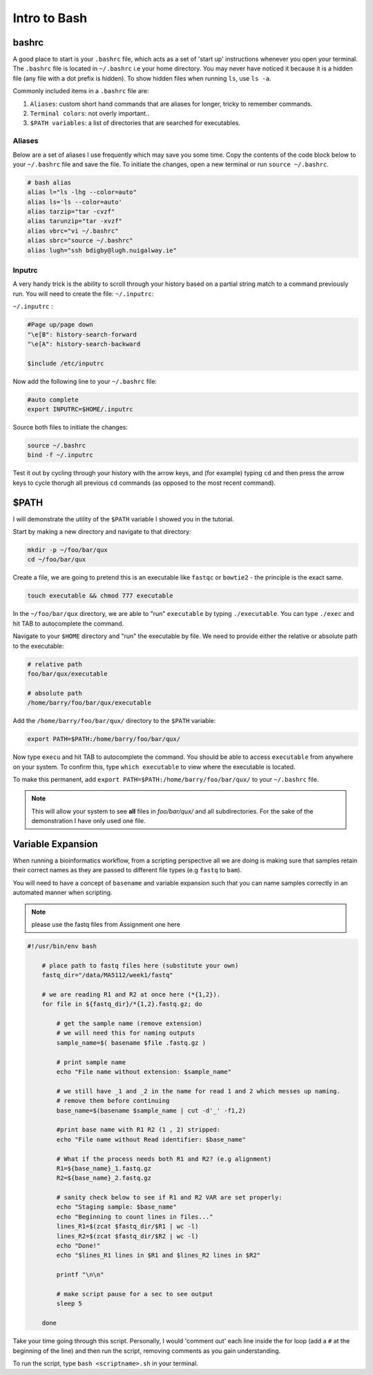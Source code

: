 Intro to Bash
=============

bashrc
######

A good place to start is your ``.bashrc`` file, which acts as a set of 'start up' instructions whenever you open your terminal. The ``.bashrc`` file is located in ``~/.bashrc`` i.e your home directory. You may never have noticed it because it is a hidden file (any file with a dot prefix is hidden). To show hidden files when running ``ls``, use ``ls -a``.

Commonly included items in a ``.bashrc`` file are:

#. ``Aliases``: custom short hand commands that are aliases for longer, tricky to remember commands.

#. ``Terminal colors``: not overly important.. 

#. ``$PATH variables``: a list of directories that are searched for executables. 

Aliases
-------

Below are a set of aliases I use frequently which may save you some time. Copy the contents of the code block below to your ``~/.bashrc`` file and save the file. To initiate the changes, open a new terminal or run ``source ~/.bashrc``.

.. code-block:: bash

    # bash alias
    alias l="ls -lhg --color=auto"
    alias ls='ls --color=auto'
    alias tarzip="tar -cvzf"
    alias tarunzip="tar -xvzf"
    alias vbrc="vi ~/.bashrc"
    alias sbrc="source ~/.bashrc"
    alias lugh="ssh bdigby@lugh.nuigalway.ie"


Inputrc
-------

A very handy trick is the ability to scroll through your history based on a partial string match to a command previously run. You will need to create the file: ``~/.inputrc``:

``~/.inputrc`` : 

.. code-block:: bash

    #Page up/page down
    "\e[B": history-search-forward
    "\e[A": history-search-backward

    $include /etc/inputrc

Now add the following line to your ``~/.bashrc`` file: 

.. code-block:: bash

    #auto complete
    export INPUTRC=$HOME/.inputrc

Source both files to initiate the changes:

.. code-block:: console

    source ~/.bashrc
    bind -f ~/.inputrc

Test it out by cycling through your history with the arrow keys, and (for example) typing ``cd`` and then press the arrow keys to cycle thorugh all previous ``cd`` commands (as opposed to the most recent command). 

$PATH
#####

I will demonstrate the utility of the ``$PATH`` variable I showed you in the tutorial. 

Start by making a new directory and navigate to that directory: 

.. code-block:: bash

    mkdir -p ~/foo/bar/qux
    cd ~/foo/bar/qux

Create a file, we are going to pretend this is an executable like ``fastqc`` or ``bowtie2`` - the principle is the exact same. 

.. code-block:: bash

    touch executable && chmod 777 executable

In the ``~/foo/bar/qux`` directory, we are able to "run" ``executable`` by typing ``./executable``. You can type ``./exec`` and hit TAB to autocomplete the command. 

Navigate to your ``$HOME`` directory and "run" the executable by file. We need to provide either the relative or absolute path to the executable: 

.. code-block:: bash

    # relative path
    foo/bar/qux/executable

    # absolute path
    /home/barry/foo/bar/qux/executable

Add the ``/home/barry/foo/bar/qux/`` directory to the ``$PATH`` variable:

.. code-block:: bash 

    export PATH=$PATH:/home/barry/foo/bar/qux/

Now type ``execu`` and hit TAB to autocomplete the command. You should be able to access ``executable`` from anywhere on your system. To confirm this, type ``which executable`` to view where the executable is located.

To make this permanent, add ``export PATH=$PATH:/home/barry/foo/bar/qux/`` to your ``~/.bashrc`` file.

.. note::

    This will allow your system to see **all** files in `foo/bar/qux/` and all subdirectories. For the sake of the demonstration I have only used one file.

Variable Expansion
##################

When running a bioinformatics workflow, from a scripting perspective all we are doing is making sure that samples retain their correct names as they are passed to different file types (e.g ``fastq`` to ``bam``).

You will need to have a concept of ``basename`` and variable expansion such that you can name samples correctly in an automated manner when scripting. 

.. note::

    please use the fastq files from Assignment one here

.. code-block:: bash

    #!/usr/bin/env bash

        # place path to fastq files here (substitute your own)
        fastq_dir="/data/MA5112/week1/fastq"
        
        # we are reading R1 and R2 at once here (*{1,2}).
        for file in ${fastq_dir}/*{1,2}.fastq.gz; do

            # get the sample name (remove extension)
            # we will need this for naming outputs
            sample_name=$( basename $file .fastq.gz )

            # print sample name
            echo "File name without extension: $sample_name"

            # we still have _1 and _2 in the name for read 1 and 2 which messes up naming.
            # remove them before continuing
            base_name=$(basename $sample_name | cut -d'_' -f1,2)

            #print base name with R1 R2 (1 , 2) stripped:
            echo "File name without Read identifier: $base_name"

            # What if the process needs both R1 and R2? (e.g alignment)
            R1=${base_name}_1.fastq.gz
            R2=${base_name}_2.fastq.gz

            # sanity check below to see if R1 and R2 VAR are set properly:
            echo "Staging sample: $base_name"
            echo "Beginning to count lines in files..."
            lines_R1=$(zcat $fastq_dir/$R1 | wc -l)
            lines_R2=$(zcat $fastq_dir/$R2 | wc -l)
            echo "Done!"
            echo "$lines_R1 lines in $R1 and $lines_R2 lines in $R2"

            printf "\n\n"

            # make script pause for a sec to see output
            sleep 5

        done


Take your time going through this script. Personally, I would 'comment out' each line inside the for loop (add a ``#`` at the beginning of the line) and then run the script, removing comments as you gain understanding. 

To run the script, type ``bash <scriptname>.sh`` in your terminal.